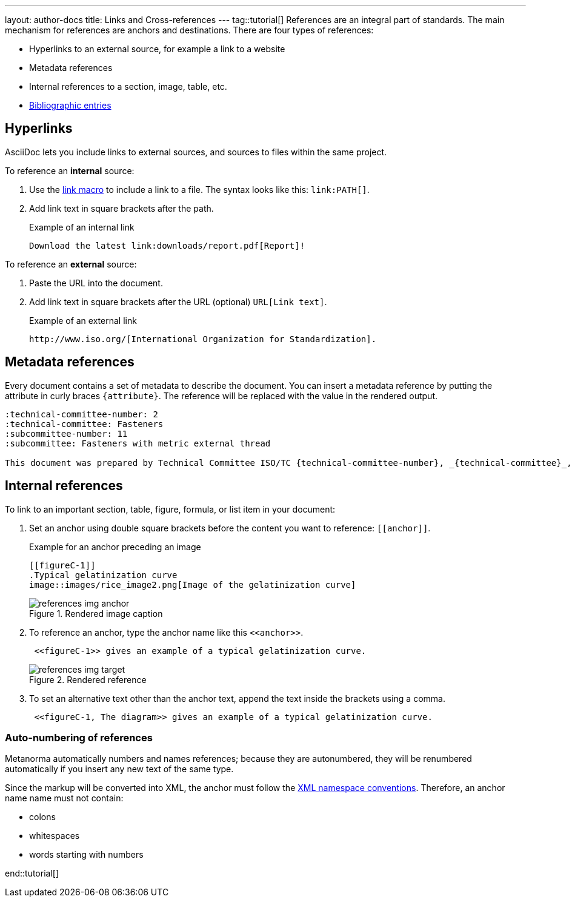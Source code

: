 ---
layout: author-docs
title: Links and Cross-references
---
tag::tutorial[]
References are an integral part of standards. The main mechanism for references are anchors and destinations. There are four types of references:

* Hyperlinks to an external source, for example a link to a website
* Metadata references
* Internal references to a section, image, table, etc.
* link:author/topics/sections/entering_bib.adoc[Bibliographic entries]

== Hyperlinks

AsciiDoc lets you include links to external sources, and sources to files within the same project.

To reference an *internal* source:

. Use the https://docs.asciidoctor.org/asciidoc/latest/macros/link-macro/[link macro] to include a link to a file. The syntax looks like this: `\link:PATH[]`.
. Add link text in square brackets after the path.
+
.Example of an internal link
[source, AsciiDoc]
----
Download the latest link:downloads/report.pdf[Report]!
----

To reference an *external* source:

. Paste the URL into the document.
. Add link text in square brackets after the URL (optional) `URL[Link text]`. 
+
.Example of an external link
[source, AsciiDoc]
----
http://www.iso.org/[International Organization for Standardization].
----


== Metadata references

Every document contains a set of metadata to describe the document. You can insert a metadata reference by putting the attribute in curly braces `{attribute}`. The reference will be replaced with the value in the rendered output. 

[source, AsciiDoc]
----
:technical-committee-number: 2
:technical-committee: Fasteners
:subcommittee-number: 11
:subcommittee: Fasteners with metric external thread

This document was prepared by Technical Committee ISO/TC {technical-committee-number}, _{technical-committee}_, Subcommittee SC {subcommittee-number}, _{subcommittee}_.
----

== Internal references

To link to an important section, table, figure, formula, or list item in your document:

. Set an anchor using double square brackets before the content you want to reference: `\[[anchor]]`. 
+
.Example for an anchor preceding an image
[source, AsciiDoc]
----
[[figureC-1]]
.Typical gelatinization curve 
image::images/rice_image2.png[Image of the gelatinization curve] 
----
+
.Rendered image caption
image::../assets/author/tutorials/references_img_anchor.jpg[]

. To reference an anchor, type the anchor name like this `\<<anchor>>`.
+
[source, AsciiDoc]
----
 <<figureC-1>> gives an example of a typical gelatinization curve.
----
+
.Rendered reference
image::../assets/author/tutorials/references_img_target.jpg[]

. To set an alternative text other than the anchor text, append the text inside the brackets using a comma.
+
[source, AsciiDoc]
----
 <<figureC-1, The diagram>> gives an example of a typical gelatinization curve.
----

// Include in Auto Numbering topic??
=== Auto-numbering of references
Metanorma automatically numbers and names references; because they are autonumbered, they will be renumbered automatically if you insert any new text of the same type. 

Since the markup will be converted into XML, the anchor must follow the https://www.w3.org/TR/xml-names11/[XML namespace conventions]. Therefore, an anchor name name must not contain:

* colons
* whitespaces
* words starting with numbers

end::tutorial[]

